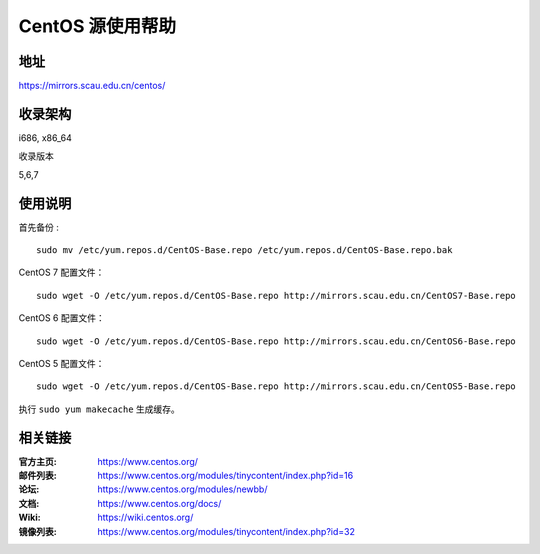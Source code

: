 ==================
CentOS 源使用帮助
==================

地址
====

https://mirrors.scau.edu.cn/centos/

收录架构
========

i686, x86_64

收录版本

5,6,7

使用说明
========

首先备份 :

::

    sudo mv /etc/yum.repos.d/CentOS-Base.repo /etc/yum.repos.d/CentOS-Base.repo.bak


CentOS 7 配置文件：

::

    sudo wget -O /etc/yum.repos.d/CentOS-Base.repo http://mirrors.scau.edu.cn/CentOS7-Base.repo

CentOS 6 配置文件：

::

    sudo wget -O /etc/yum.repos.d/CentOS-Base.repo http://mirrors.scau.edu.cn/CentOS6-Base.repo

CentOS 5 配置文件：

::

    sudo wget -O /etc/yum.repos.d/CentOS-Base.repo http://mirrors.scau.edu.cn/CentOS5-Base.repo
	
执行 ``sudo yum makecache`` 生成缓存。

相关链接
========

:官方主页: https://www.centos.org/
:邮件列表: https://www.centos.org/modules/tinycontent/index.php?id=16
:论坛: https://www.centos.org/modules/newbb/
:文档: https://www.centos.org/docs/
:Wiki: https://wiki.centos.org/
:镜像列表: https://www.centos.org/modules/tinycontent/index.php?id=32

